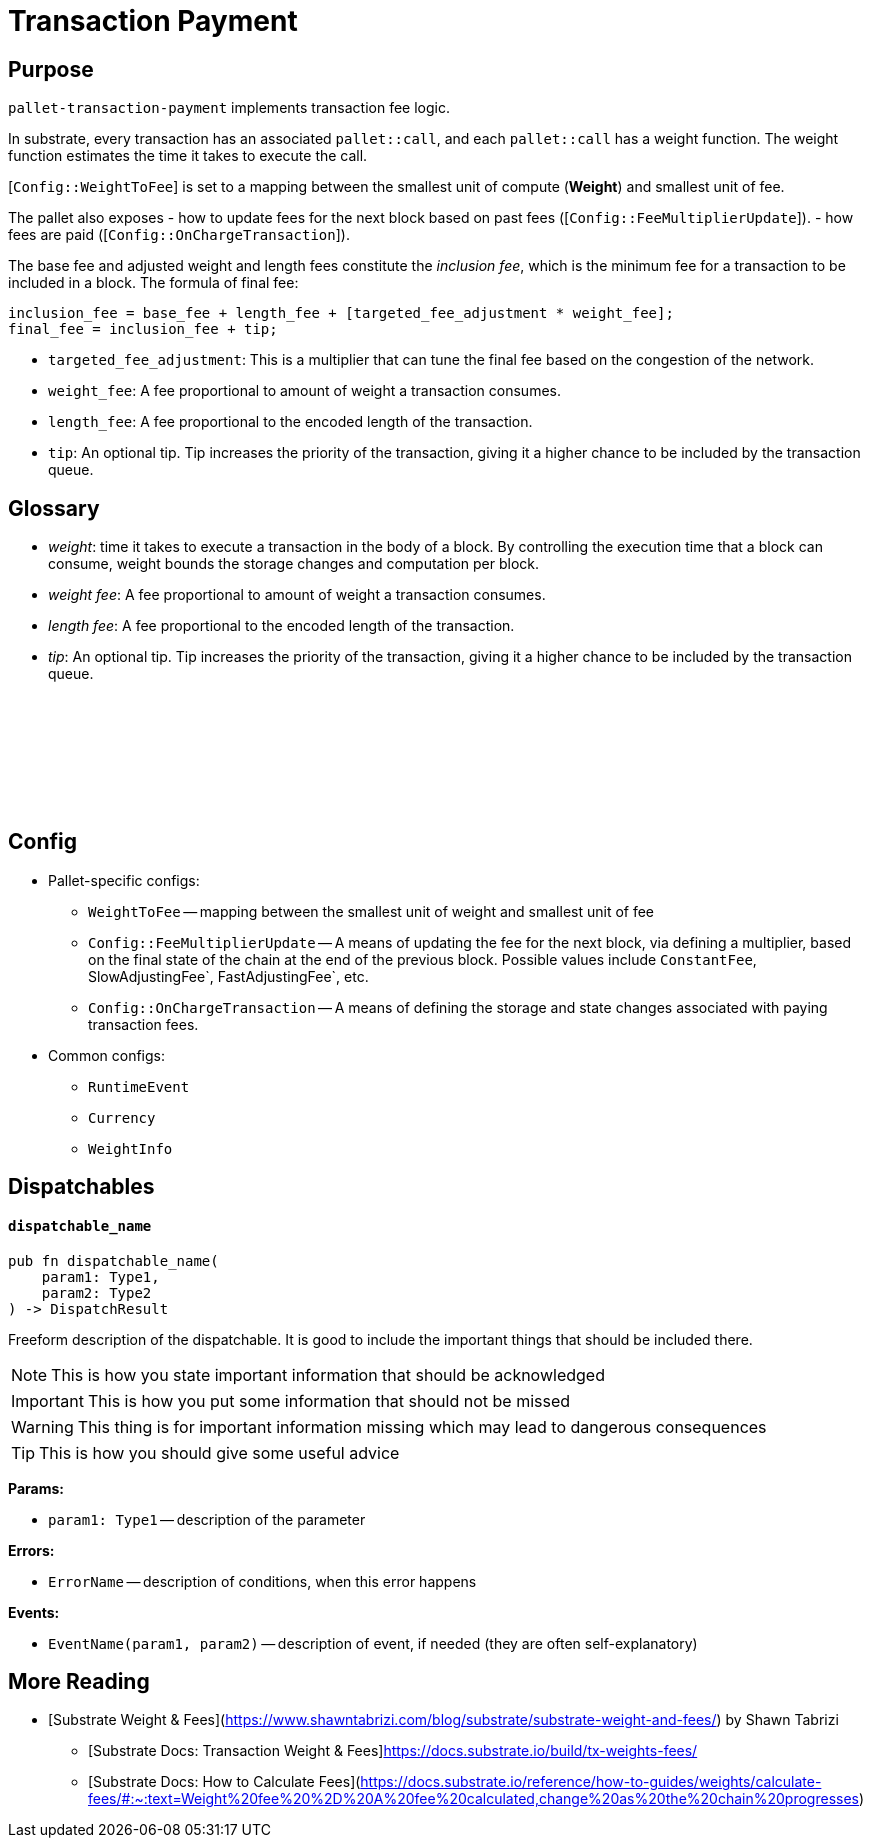 :source-highlighter: highlight.js
:highlightjs-languages: rust
:github-icon: pass:[<svg class="icon"><use href="#github-icon"/></svg>]

= Transaction Payment link:https://github.com/paritytech/polkadot-sdk/tree/master/substrate/frame/transaction-payment[{github-icon},role=heading-link]

== Purpose

`pallet-transaction-payment` implements transaction fee logic.

In substrate, every transaction has an associated `pallet::call`, and each `pallet::call` has a weight function. The weight function estimates the time it takes to execute the call.

[`Config::WeightToFee`] is set to a mapping between the smallest unit of compute (*Weight*) and smallest unit of fee.

The pallet also exposes 
- how to update fees for the next block based on past fees ([`Config::FeeMultiplierUpdate`]).
- how fees are paid ([`Config::OnChargeTransaction`]).

The base fee and adjusted weight and length fees constitute the _inclusion fee_, which is
the minimum fee for a transaction to be included in a block.
The formula of final fee:
```rust,ignore
inclusion_fee = base_fee + length_fee + [targeted_fee_adjustment * weight_fee];
final_fee = inclusion_fee + tip;
```
- `targeted_fee_adjustment`: This is a multiplier that can tune the final fee based on
the congestion of the network.
- `weight_fee`: A fee proportional to amount of weight a transaction consumes.
- `length_fee`: A fee proportional to the encoded length of the transaction.
- `tip`: An optional tip. Tip increases the priority of the transaction, giving it a higher
chance to be included by the transaction queue.

== Glossary

- _weight_: time it takes to execute a transaction in the body of a block. By controlling the execution time that a block can consume, weight bounds the storage changes and computation per block.
- _weight fee_: A fee proportional to amount of weight a transaction consumes.
- _length fee_: A fee proportional to the encoded length of the transaction.
- _tip_: An optional tip. Tip increases the priority of the transaction, giving it a higher chance to be included by the transaction queue.

== Config link:https://github.com/paritytech/polkadot-sdk/blob/release-polkadot-v1.3.0/substrate/frame/pallet-transaction-payment/src/lib.rs#L445[{github-icon},role=heading-link]

* Pallet-specific configs:
** `WeightToFee` -- mapping between the smallest unit of weight and smallest unit of fee
** `Config::FeeMultiplierUpdate` -- A means of updating the fee for the next block, via defining a multiplier, based on the
final state of the chain at the end of the previous block. Possible values include `ConstantFee`, SlowAdjustingFee`, FastAdjustingFee`, etc.
** `Config::OnChargeTransaction` -- A means of defining the storage and state changes associated with paying transaction fees.
* Common configs:
** `RuntimeEvent`
** `Currency`
** `WeightInfo`

== Dispatchables

[.contract-item]
[[dispatchable_name]]
==== `[.contract-item-name]#++dispatchable_name++#`
[source,rust]
----
pub fn dispatchable_name(
    param1: Type1,
    param2: Type2
) -> DispatchResult
----
Freeform description of the dispatchable. It is good to include the important things that should be included there.

// four following blocks show how to make a higlight of some information. It will become a styled block

NOTE: This is how you state important information that should be acknowledged

IMPORTANT: This is how you put some information that should not be missed

WARNING: This thing is for important information missing which may lead to dangerous consequences

TIP: This is how you should give some useful advice

**Params:**

* `param1: Type1` -- description of the parameter

**Errors:**

* `ErrorName` -- description of conditions, when this error happens

**Events:**

* `EventName(param1, param2)` -- description of event, if needed (they are often self-explanatory)

== More Reading

- [Substrate Weight & Fees](https://www.shawntabrizi.com/blog/substrate/substrate-weight-and-fees/) by Shawn Tabrizi
* [Substrate Docs: Transaction Weight & Fees]https://docs.substrate.io/build/tx-weights-fees/
* [Substrate Docs: How to Calculate Fees](https://docs.substrate.io/reference/how-to-guides/weights/calculate-fees/#:~:text=Weight%20fee%20%2D%20A%20fee%20calculated,change%20as%20the%20chain%20progresses)

